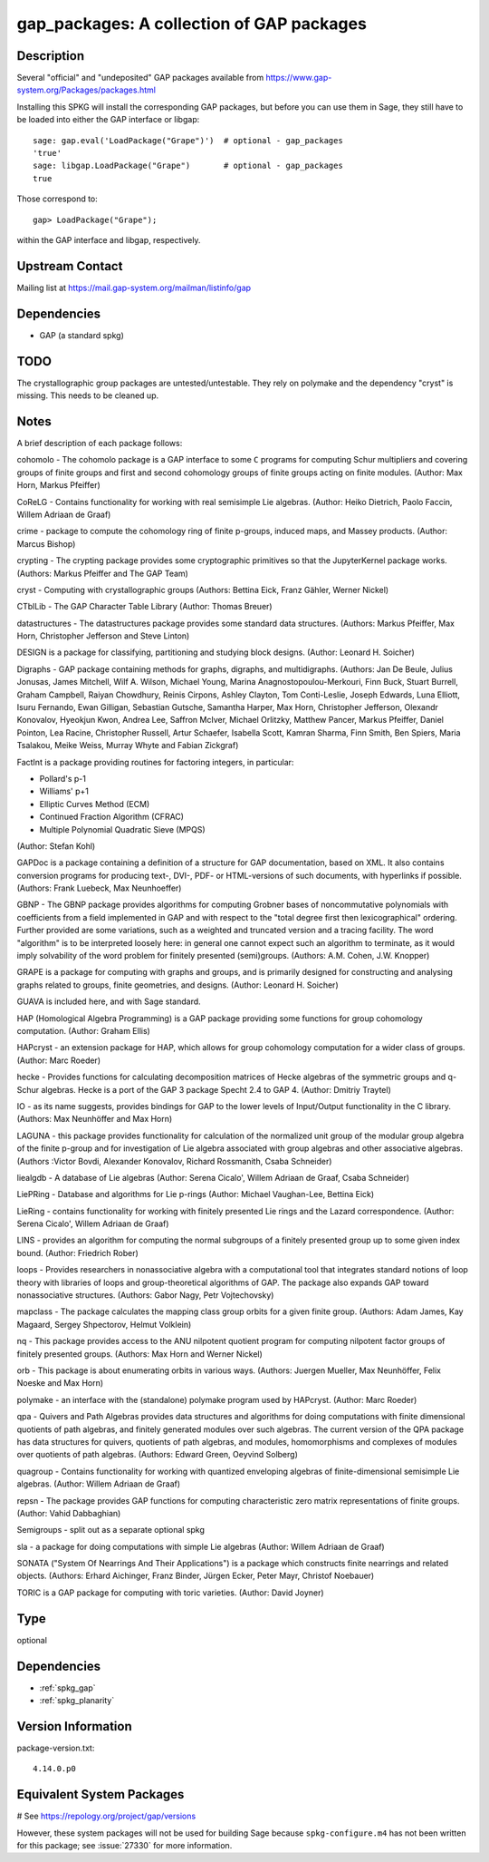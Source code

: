 .. _spkg_gap_packages:

gap_packages: A collection of GAP packages
==========================================

Description
-----------

Several "official" and "undeposited" GAP packages available from
https://www.gap-system.org/Packages/packages.html

Installing this SPKG will install the corresponding GAP packages, but
before you can use them in Sage, they still have to be loaded into
either the GAP interface or libgap::

  sage: gap.eval('LoadPackage("Grape")')  # optional - gap_packages
  'true'
  sage: libgap.LoadPackage("Grape")       # optional - gap_packages
  true

Those correspond to::

  gap> LoadPackage("Grape");

within the GAP interface and libgap, respectively.

Upstream Contact
----------------

Mailing list at https://mail.gap-system.org/mailman/listinfo/gap

Dependencies
------------

-  GAP (a standard spkg)

TODO
----

The crystallographic group packages are untested/untestable. They rely
on polymake and the dependency "cryst" is missing. This needs to be
cleaned up.

Notes
-----

A brief description of each package follows:

cohomolo - The cohomolo package is a GAP interface to some ``C`` programs
for computing Schur multipliers and covering groups of finite groups and
first and second cohomology groups of finite groups acting on finite
modules. (Author: Max Horn, Markus Pfeiffer)

CoReLG - Contains functionality for working with real semisimple Lie
algebras. (Author: Heiko Dietrich, Paolo Faccin, Willem Adriaan de
Graaf)

crime - package to compute the cohomology ring of finite p-groups,
induced maps, and Massey products. (Author: Marcus Bishop)

crypting - The crypting package provides some cryptographic primitives so that the JupyterKernel package works.
(Authors: Markus Pfeiffer and The GAP Team)

cryst - Computing with crystallographic groups (Authors: Bettina Eick,
Franz Gähler, Werner Nickel)

CTblLib - The GAP Character Table Library (Author: Thomas Breuer)

datastructures - The datastructures package provides some standard data structures.
(Authors: Markus Pfeiffer, Max Horn, Christopher Jefferson and Steve Linton)

DESIGN is a package for classifying, partitioning and studying block
designs. (Author: Leonard H. Soicher)

Digraphs -  GAP package containing methods for graphs, digraphs, and multidigraphs.
(Authors: Jan De Beule, Julius Jonusas, James Mitchell, Wilf A. Wilson, Michael Young, Marina Anagnostopoulou-Merkouri, Finn Buck, Stuart Burrell, Graham Campbell, Raiyan Chowdhury, Reinis Cirpons, Ashley Clayton, Tom Conti-Leslie, Joseph Edwards, Luna Elliott, Isuru Fernando, Ewan Gilligan, Sebastian Gutsche, Samantha Harper, Max Horn, Christopher Jefferson, Olexandr Konovalov, Hyeokjun Kwon, Andrea Lee, Saffron McIver, Michael Orlitzky, Matthew Pancer, Markus Pfeiffer, Daniel Pointon, Lea Racine, Christopher Russell, Artur Schaefer, Isabella Scott, Kamran Sharma, Finn Smith, Ben Spiers, Maria Tsalakou, Meike Weiss, Murray Whyte and Fabian Zickgraf)

FactInt is a package providing routines for factoring integers, in
particular:

-  Pollard's p-1
-  Williams' p+1
-  Elliptic Curves Method (ECM)
-  Continued Fraction Algorithm (CFRAC)
-  Multiple Polynomial Quadratic Sieve (MPQS)

(Author: Stefan Kohl)

GAPDoc is a package containing a definition of a structure for GAP
documentation, based on XML. It also contains conversion programs for
producing text-, DVI-, PDF- or HTML-versions of such documents, with
hyperlinks if possible. (Authors: Frank Luebeck, Max Neunhoeffer)

GBNP - The GBNP package provides algorithms for computing Grobner bases
of noncommutative polynomials with coefficients from a field implemented
in GAP and with respect to the "total degree first then lexicographical"
ordering. Further provided are some variations, such as a weighted and
truncated version and a tracing facility. The word "algorithm" is to be
interpreted loosely here: in general one cannot expect such an algorithm
to terminate, as it would imply solvability of the word problem for
finitely presented (semi)groups. (Authors: A.M. Cohen, J.W. Knopper)

GRAPE is a package for computing with graphs and groups, and is
primarily designed for constructing and analysing graphs related to
groups, finite geometries, and designs. (Author: Leonard H. Soicher)

GUAVA is included here, and with Sage standard.

HAP (Homological Algebra Programming) is a GAP package providing some
functions for group cohomology computation. (Author: Graham Ellis)

HAPcryst - an extension package for HAP, which allows for group
cohomology computation for a wider class of groups. (Author: Marc
Roeder)

hecke - Provides functions for calculating decomposition matrices of
Hecke algebras of the symmetric groups and q-Schur algebras. Hecke is a
port of the GAP 3 package Specht 2.4 to GAP 4. (Author: Dmitriy Traytel)

IO - as its name suggests, provides bindings for GAP to the lower levels
of Input/Output functionality in the C library.
(Authors: Max Neunhöffer and Max Horn)

LAGUNA - this package provides functionality for calculation of the
normalized unit group of the modular group algebra of the finite p-group
and for investigation of Lie algebra associated with group algebras and
other associative algebras. (Authors :Victor Bovdi, Alexander Konovalov,
Richard Rossmanith, Csaba Schneider)

liealgdb - A database of Lie algebras (Author: Serena Cicalo', Willem
Adriaan de Graaf, Csaba Schneider)

LiePRing - Database and algorithms for Lie p-rings (Author: Michael
Vaughan-Lee, Bettina Eick)

LieRing - contains functionality for working with finitely presented Lie
rings and the Lazard correspondence. (Author: Serena Cicalo', Willem
Adriaan de Graaf)

LINS - provides an algorithm for computing the normal subgroups of a
finitely presented group up to some given index bound. (Author:
Friedrich Rober)

loops - Provides researchers in nonassociative algebra with a
computational tool that integrates standard notions of loop theory with
libraries of loops and group-theoretical algorithms of GAP. The package
also expands GAP toward nonassociative structures. (Authors: Gabor Nagy,
Petr Vojtechovsky)

mapclass - The package calculates the mapping class group orbits for a
given finite group. (Authors: Adam James, Kay Magaard, Sergey
Shpectorov, Helmut Volklein)

nq - This package provides access to the ANU nilpotent quotient program
for computing nilpotent factor groups of finitely presented groups.
(Authors: Max Horn and Werner Nickel)

orb - This package is about enumerating orbits in various ways.
(Authors: Juergen Mueller, Max Neunhöffer, Felix Noeske and Max Horn)

polymake - an interface with the (standalone) polymake program used by
HAPcryst. (Author: Marc Roeder)

qpa - Quivers and Path Algebras provides data structures and algorithms
for doing computations with finite dimensional quotients of path
algebras, and finitely generated modules over such algebras. The current
version of the QPA package has data structures for quivers, quotients of
path algebras, and modules, homomorphisms and complexes of modules over
quotients of path algebras. (Authors: Edward Green, Oeyvind Solberg)

quagroup - Contains functionality for working with quantized enveloping
algebras of finite-dimensional semisimple Lie algebras. (Author: Willem
Adriaan de Graaf)

repsn - The package provides GAP functions for computing characteristic
zero matrix representations of finite groups. (Author: Vahid Dabbaghian)

Semigroups -  split out as a separate optional spkg

sla - a package for doing computations with simple Lie algebras (Author:
Willem Adriaan de Graaf)

SONATA ("System Of Nearrings And Their Applications") is a package which
constructs finite nearrings and related objects. (Authors: Erhard
Aichinger, Franz Binder, Jürgen Ecker, Peter Mayr, Christof Noebauer)

TORIC is a GAP package for computing with toric varieties. (Author:
David Joyner)


Type
----

optional


Dependencies
------------

- :ref:`spkg_gap`
- :ref:`spkg_planarity`

Version Information
-------------------

package-version.txt::

    4.14.0.p0

Equivalent System Packages
--------------------------

.. tab:: conda-forge:

   .. CODE-BLOCK:: bash

       $ conda install gap

.. tab:: Fedora/Redhat/CentOS:

   .. CODE-BLOCK:: bash

       $ sudo dnf install gap-pkg-cohomolo gap-pkg-corelg gap-pkg-crime \
             gap-pkg-cryst gap-pkg-ctbllib gap-pkg-design gap-pkg-factint \
             GAPDoc gap-pkg-gbnp gap-pkg-grape gap-pkg-guava gap-pkg-hap \
             gap-pkg-hapcryst gap-pkg-hecke gap-pkg-laguna gap-pkg-liealgdb \
             gap-pkg-liepring gap-pkg-liering gap-pkg-loops gap-pkg-mapclass \
             gap-pkg-polymaking gap-pkg-qpa gap-pkg-quagroup gap-pkg-repsn \
             gap-pkg-sla gap-pkg-sonata gap-pkg-toric

# See https://repology.org/project/gap/versions

However, these system packages will not be used for building Sage
because ``spkg-configure.m4`` has not been written for this package;
see :issue:`27330` for more information.
